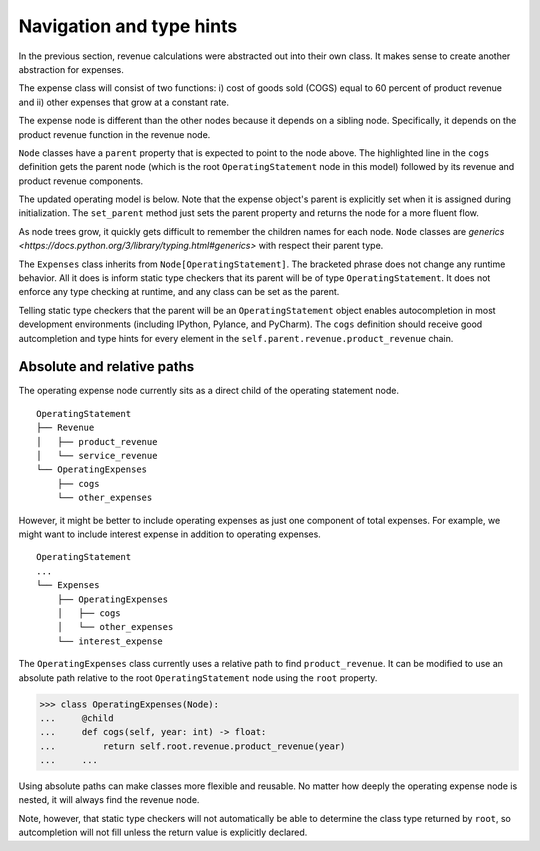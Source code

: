 .. _navigating_nodes:

*************************
Navigation and type hints
*************************

In the previous section, revenue calculations were abstracted out into their own class. It makes sense to create another abstraction for expenses.

The expense class will consist of two functions:
i) cost of goods sold (COGS) equal to 60 percent of product revenue and 
ii) other expenses that grow at a constant rate.

The expense node is different than the other nodes because it depends on a sibling node. Specifically, it depends on the product revenue function in the revenue node. 

.. code-block:: python
    :emphasize-lines: 4

    >>> class OperatingExpenses(Node[OperatingStatement]):
    ...     @child
    ...     def cogs(self, year: int) -> float:
    ...         return self.parent.revenue.product_revenue(year) * -0.6
    ...     @child
    ...     def other_expenses(self, year: int) -> float:
    ...         return -8 * math.exp((year - 2020) * 0.05)
    ...     @child
    ...     def __call__(self, year: int) -> float:
    ...         return self.cogs(year) + self.other_expenses(year)

``Node`` classes have a ``parent`` property that is expected to point to the node above. The highlighted line in the ``cogs`` definition gets the parent node (which is the root ``OperatingStatement`` node in this model) followed by its revenue and product revenue components.

The updated operating model is below. Note that the expense object's parent is explicitly set when it is assigned during initialization. The ``set_parent`` method just sets the parent property and returns the node for a more fluent flow.

.. code-block:: python
    :emphasize-lines: 5

    >>> class OperatingStatement(Node):
    ...     def __init__(self, revenue: Revenue, expenses):
    ...         super().__init__()
    ...         self.revenue = revenue
    ...         self.expenses = expenses.set_parent(self)
    ...         self.children = ('revenue', 'expenses', '__call__')
    ...     @child
    ...     def __call__(self, year: int) -> float:
    ...         return self.revenue(year) + self.expenses(year)

    >>> os = OperatingStatement(Revenue(), OperatingExpenses())
    >>> os(2020)
    57.0
    >>> os.expenses.display(2020)
    (('cogs', -60.0), ('other_expenses', -8.0), ('__call__', -68.0))

As node trees grow, it quickly gets difficult to remember the children names for each node. ``Node`` classes are `generics <https://docs.python.org/3/library/typing.html#generics>` with respect their parent type.

The ``Expenses`` class inherits from ``Node[OperatingStatement]``. The bracketed phrase does not change any runtime behavior. All it does is inform static type checkers that its parent will be of type ``OperatingStatement``. It does not enforce any type checking at runtime, and any class can be set as the parent.

Telling static type checkers that the parent will be an ``OperatingStatement`` object enables autocompletion in most development environments (including IPython, Pylance, and PyCharm). The ``cogs`` definition should receive good autcompletion and type hints for every element in the ``self.parent.revenue.product_revenue`` chain.

===========================
Absolute and relative paths
===========================

The operating expense node currently sits as a direct child of the operating statement node.

::

    OperatingStatement
    ├── Revenue
    │   ├── product_revenue
    │   └── service_revenue
    └── OperatingExpenses
        ├── cogs
        └── other_expenses

However, it might be better to include operating expenses as just one component of total expenses. For example, we might want to include interest expense in addition to operating expenses.

::

    OperatingStatement
    ...
    └── Expenses
        ├── OperatingExpenses
        │   ├── cogs
        │   └── other_expenses
        └── interest_expense

The ``OperatingExpenses`` class currently uses a relative path to find ``product_revenue``. It can be modified to use an absolute path relative to the root ``OperatingStatement`` node using the ``root`` property.

.. code-block:: python

    >>> class OperatingExpenses(Node):
    ...     @child
    ...     def cogs(self, year: int) -> float:
    ...         return self.root.revenue.product_revenue(year)
    ...     ...

Using absolute paths can make classes more flexible and reusable. No matter how deeply the operating expense node is nested, it will always find the revenue node.

Note, however, that static type checkers will not automatically be able to determine the class type returned by ``root``, so autcompletion will not fill unless the return value is explicitly declared.
